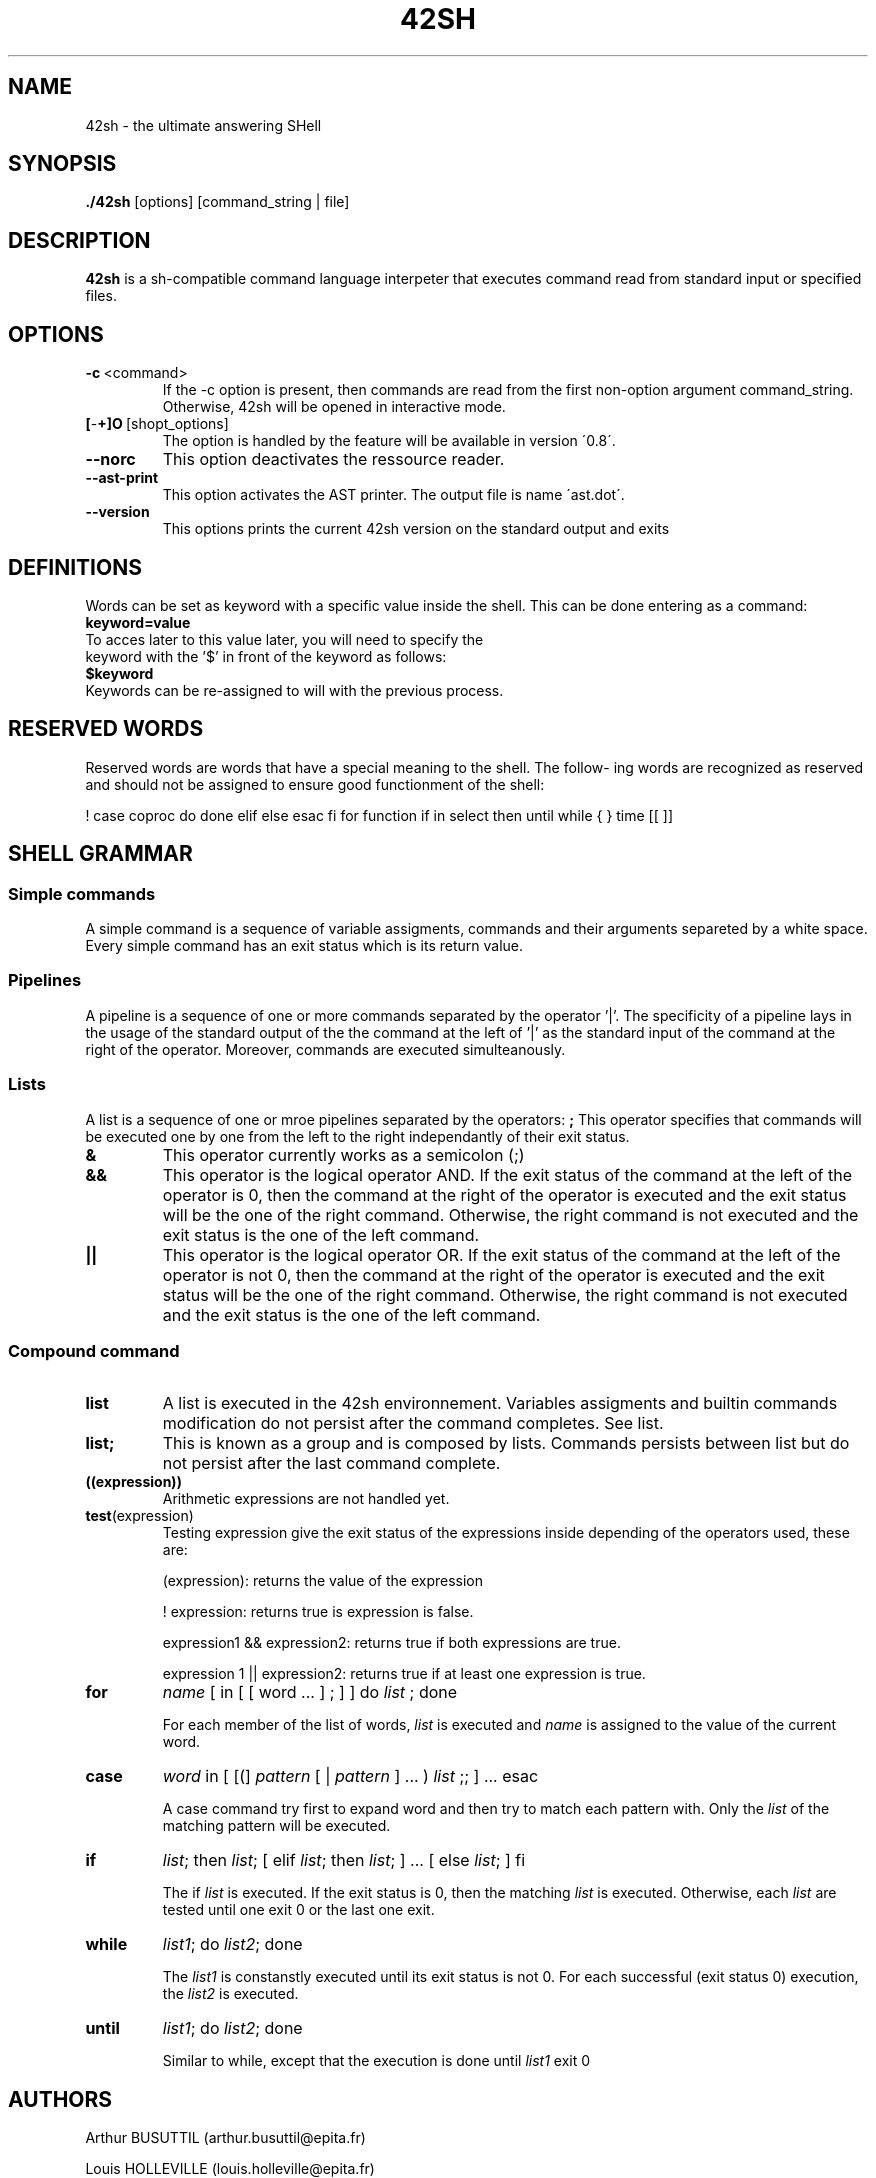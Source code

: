 .TH 42SH 1
.SH NAME
42sh \- the ultimate answering SHell
.SH SYNOPSIS
.B ./42sh
[options]
[command_string | file]

.SH DESCRIPTION
.B 42sh
is a sh-compatible command language interpeter that executes command read from standard input or specified files.
.SH OPTIONS
.TP
.BR \-c \ <command>
If  the -c option is present, then commands are read from the first non-option argument command_string. Otherwise, 42sh will be opened in interactive mode.
.TP
.BR [ \- \+]O \ [shopt_options]
The option is handled by the feature will be available in version \'0.8\'.
.TP
.BR \-\-norc
This option deactivates the ressource reader.
.TP
.BR \-\-ast\-print
This option activates the AST printer. The output file is name \'ast.dot\'.
.TP
.BR \-\-version
This options prints the current 42sh version on the standard output and exits

.SH DEFINITIONS
Words can be set as keyword with a specific value inside the shell. This can be done entering as a command:
.TP
.BR keyword=value
.TP
To acces later to this value later, you will need to specify the keyword with the '$' in front of the keyword as follows:
.TP
.BR $keyword
.TP
Keywords can be re-assigned to will with the previous process.

.SH RESERVED WORDS
Reserved words are words that have a special meaning to the shell.  The  follow‐
ing  words are recognized as reserved and should not be assigned to ensure good functionment of the shell:

!  case   coproc  do done elif else esac fi for function if in select then until
while { } time [[ ]]

.SH SHELL GRAMMAR
.SS Simple commands
A simple command is a sequence of variable assigments, commands and their arguments separeted by a white space. Every simple command has an exit status which is its return value.

.SS Pipelines
A pipeline is a sequence of one or more commands separated by the operator '|'. The specificity of a pipeline lays in the usage of the standard output of the the command at the left of '|' as the standard input of the command at the right of the operator.
Moreover, commands are executed simulteanously.

.SS Lists
A list is a sequence of one or mroe pipelines separated by the operators:
.TPnoti
.BR ;
This operator specifies that commands will be executed one by one from the left to the right independantly of their exit status.
.TP
.BR &
This operator currently works as a semicolon (;)
.TP
.BR &&
This operator is the logical operator AND. If the exit status of the command at the left of the operator is 0, then the command at the right of the operator is executed and the exit status will be the one of the right command. Otherwise, the right command is not executed and the exit status is the one of the left command.
.TP
.BR ||
This operator is the logical operator OR. If the exit status of the command at the left of the operator is not 0, then the command at the right of the operator is executed and the exit status will be the one of the right command. Otherwise, the right command is not executed and the exit status is the one of the left command.

.SS Compound command
.TP
.BR list
A list is executed in the 42sh environnement. Variables assigments and builtin commands modification do not persist after the command completes. See list.
.TP
.BR list;
This is known as a group and is composed by lists. Commands persists between list but do not persist after the last command complete.

.TP
.BR ((expression))
Arithmetic expressions are not handled yet.

.TP
.BR test (expression)
Testing expression give the exit status of the expressions inside depending of the operators used, these are:

(expression): returns the value of the expression

! expression: returns true is expression is false.

expression1 && expression2: returns true if both expressions are true.

expression 1 || expression2: returns true if at least one expression is true.

.TP
\fBfor\fR 
\fIname\fR 
[ in [ [ word ... ] ; ] ] do 
\fIlist\fR
; done

For each member of the list of words, 
\fIlist\fR
is executed and
\fIname\fR
is assigned to the value of the current word.
.TP
\fBcase\fR
\fIword\fR
in [ [(] 
\fIpattern\fR
[ | 
\fIpattern\fR
] ... ) 
\fIlist\fR
;; ] ... esac

A case command try first to expand word and then try to match each pattern with. Only the 
\fIlist\fR
of the matching pattern will be executed.
.TP
\fBif\fR
\fIlist\fR;
then
\fIlist\fR; 
[ elif
\fIlist\fR;
then
\fIlist\fR; 
] ... [ else
\fIlist\fR;
] fi

The if
\fIlist\fR
is executed. If the exit status is 0, then the matching
\fIlist\fR
is executed. Otherwise, each
\fIlist\fR
are tested until one exit 0 or the last one exit.
.TP
\fBwhile\fR
\fIlist1\fR;
do
\fIlist2\fR;
done

The
\fIlist1\fR
is constanstly executed until its exit status is not 0.
For each successful (exit status 0) execution, the
\fIlist2\fR
is executed.

.TP
\fBuntil\fR
\fIlist1\fR;
do
\fIlist2\fR;
done

Similar to while, except that the execution is done until
\fIlist1\fR
exit 0


.SH AUTHORS
Arthur BUSUTTIL     (arthur.busuttil@epita.fr)

Louis HOLLEVILLE    (louis.holleville@epita.fr)

Sabrina MENG        (sabrina.meng@epita.fr)

Thomas LUPIN        (thomas.lupin@epita.fr)
